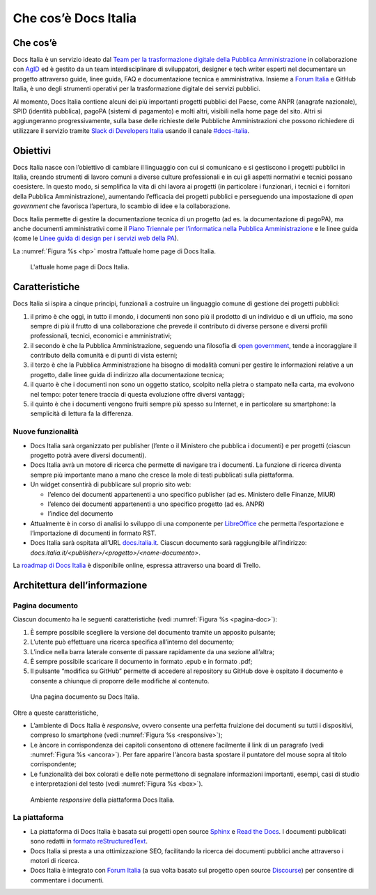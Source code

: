 Che cos’è Docs Italia
=====================

Che cos’è
---------

Docs Italia è un servizio ideato dal `Team per la trasformazione digitale della Pubblica Amministrazione <https://teamdigitale.governo.it/>`__ in collaborazione con `AgID <http://www.agid.gov.it/>`__ ed è gestito da un team interdisciplinare di sviluppatori, designer e tech writer esperti nel documentare un progetto attraverso guide, linee guida, FAQ e documentazione tecnica e amministrativa. Insieme a `Forum Italia <http://forum.italia.it>`__ e GitHub Italia, è uno degli strumenti operativi per la trasformazione digitale dei servizi pubblici.

Al momento, Docs Italia contiene alcuni dei più importanti progetti pubblici del Paese, come ANPR (anagrafe nazionale), SPID (identità pubblica), pagoPA (sistemi di pagamento) e molti altri, visibili nella home page del sito. Altri si aggiungeranno progressivamente, sulla base delle richieste delle Pubbliche Amministrazioni che possono richiedere di utilizzare il servizio tramite `Slack di Developers Italia <https://slack.developers.italia.it/>`__ usando il canale `#docs-italia <https://developersitalia.slack.com/messages/C9T4ELD4G/>`__.

Obiettivi
---------

Docs Italia nasce con l’obiettivo di cambiare il linguaggio con cui si comunicano e si gestiscono i progetti pubblici in Italia, creando strumenti di lavoro comuni a diverse culture professionali e in cui gli aspetti normativi e tecnici possano coesistere. In questo modo, si semplifica la vita di chi lavora ai progetti (in particolare i funzionari, i tecnici e i fornitori della Pubblica Amministrazione), aumentando l’efficacia dei progetti pubblici e perseguendo una impostazione di *open government* che favorisca l’apertura, lo scambio di idee e la collaborazione.

Docs Italia permette di gestire la documentazione tecnica di un progetto (ad es. la documentazione di pagoPA), ma anche documenti amministrativi come il `Piano Triennale per l’informatica nella Pubblica Amministrazione <https://pianotriennale-ict.readthedocs.io>`__ e le linee guida (come le `Linee guida di design per i servizi web della PA <https://design-italia.readthedocs.io>`__).

La :numref:`Figura %s <hp>` mostra l’attuale home page di Docs Italia.

.. figure:: img/home-page-docs-italia.png
   :width: 6.11458in
   :height: 3.82813in
   :alt: Home page di Docs Italia
   :name: hp

   L'attuale home page di Docs Italia.


Caratteristiche
---------------

Docs Italia si ispira a cinque principi, funzionali a costruire un linguaggio comune di gestione dei progetti pubblici:

1. il primo è che oggi, in tutto il mondo, i documenti non sono più il prodotto di un individuo e di un ufficio, ma sono sempre di più il frutto di una collaborazione che prevede il contributo di diverse persone e diversi profili professionali, tecnici, economici e amministrativi;

2. il secondo è che la Pubblica Amministrazione, seguendo una filosofia di `open government <https://it.wikipedia.org/wiki/Open_government>`__, tende a incoraggiare il contributo della comunità e di punti di vista esterni;

3. il terzo è che la Pubblica Amministrazione ha bisogno di modalità comuni per gestire le informazioni relative a un progetto, dalle linee guida di indirizzo alla documentazione tecnica;

4. il quarto è che i documenti non sono un oggetto statico, scolpito nella pietra o stampato nella carta, ma evolvono nel tempo: poter tenere traccia di questa evoluzione offre diversi vantaggi;

5. il quinto è che i documenti vengono fruiti sempre più spesso su Internet, e in particolare su smartphone: la semplicità di lettura fa la differenza.


.. _sec-nuove-funzionalita:

Nuove funzionalità
~~~~~~~~~~~~~~~~~~

-  Docs Italia sarà organizzato per publisher (l’ente o il Ministero che pubblica i documenti) e per progetti (ciascun progetto potrà avere diversi documenti).

-  Docs Italia avrà un motore di ricerca che permette di navigare tra i documenti. La funzione di ricerca diventa sempre più importante mano a mano che cresce la mole di testi pubblicati sulla piattaforma.

-  Un widget consentirà di pubblicare sul proprio sito web:

   -  l’elenco dei documenti appartenenti a uno specifico publisher (ad es. Ministero delle Finanze, MIUR)

   -  l’elenco dei documenti appartenenti a uno specifico progetto (ad es. ANPR)

   -  l’indice del documento

-  Attualmente è in corso di analisi lo sviluppo di una componente per `LibreOffice <https://www.libreoffice.org/>`__ che permetta l’esportazione e l’importazione di documenti in formato RST.

-  Docs Italia sarà ospitata all’URL `docs.italia.it <http://docs.italia.it>`__. Ciascun documento sarà raggiungibile all’indirizzo: `docs.italia.it/<publisher>/<progetto>/<nome-documento>`.

La `roadmap di Docs Italia <https://trello.com/b/jQUgRzRe/docs-italiasviluppo>`__ è disponibile online, espressa attraverso una board di Trello.

Architettura dell’informazione
------------------------------


.. Pagina publisher
.. ~~~~~~~~~~~~~~~~
.. 
.. 
.. Pagina progetto
.. ~~~~~~~~~~~~~~~
.. 
.. La :numref:`Figura %s <progetto>` mostra un esempio di pagina progetto. Vengono visualizzati tutti i documenti associati e una descrizione del progetto e dei suoi scopi.
.. 
.. 
.. 
..
.. 
.. 
.. .. figure:: img/progetto.png
..    :width: 6.11458in
..    :height: 5.47222in
..    :alt: Pagina Progetto
..    :name: progetto
..    
..    Una pagina progetto su Docs Italia.

Pagina documento
~~~~~~~~~~~~~~~~

Ciascun documento ha le seguenti caratteristiche (vedi :numref:`Figura %s <pagina-doc>`):

1. È sempre possibile scegliere la versione del documento tramite un apposito pulsante;

2. L’utente può effettuare una ricerca specifica all’interno del documento;

3. L’indice nella barra laterale consente di passare rapidamente da una sezione all’altra;

4. È sempre possibile scaricare il documento in formato .epub e in formato .pdf;

5. Il pulsante “modifica su GitHub” permette di accedere al repository su GitHub dove è ospitato il documento e consente a chiunque di proporre delle modifiche al contenuto.

.. figure:: img/pagina-doc.png
   :width: 6.11458in
   :height: 4.90278in
   :alt: Pagina documento
   :name: pagina_doc


   Una pagina documento su Docs Italia.

Oltre a queste caratteristiche,

-  L’ambiente di Docs Italia è *responsive*, ovvero consente una perfetta fruizione dei documenti su tutti i dispositivi, compreso lo smartphone (vedi :numref:`Figura %s <responsive>`);

-  Le àncore in corrispondenza dei capitoli consentono di ottenere facilmente il link di un paragrafo (vedi :numref:`Figura %s <ancora>`). Per fare apparire l'àncora basta spostare il puntatore del mouse sopra al titolo corrispondente;

-  Le funzionalità dei box colorati e delle note permettono di segnalare informazioni importanti, esempi, casi di studio e interpretazioni del testo (vedi :numref:`Figura %s <box>`).

.. figure:: img/responsive.png
   :width: 1.78493in
   :height: 3.59896in
   :alt: Ambiente responsive
   :name: responsive

   Ambiente *responsive* della piattaforma Docs Italia.

.. figure:: img/ancora.png
   :width: 6.11458in
   :height: 1.97222in
   :alt: Ancora titolo
   :name: ancora

.. figure:: img/box.png
   :width: 6.11458in

   :alt: Box e note


   Box e note in una pagina del documento. 

La piattaforma
~~~~~~~~~~~~~~

-  La piattaforma di Docs Italia è basata sui progetti open source `Sphinx <http://sphinx-doc.org/>`__ e `Read the Docs <https://readthedocs.org/>`__. I documenti pubblicati sono redatti in `formato reStructuredText <http://docutils.sourceforge.net/rst.html>`__.

-  Docs Italia si presta a una ottimizzazione SEO, facilitando la ricerca dei documenti pubblici anche attraverso i motori di ricerca.

-  Docs Italia è integrato con `Forum Italia <http://forum.italia.it>`__ (a sua volta basato sul progetto open source `Discourse <https://discourse.org/>`__) per consentire di commentare i documenti.

